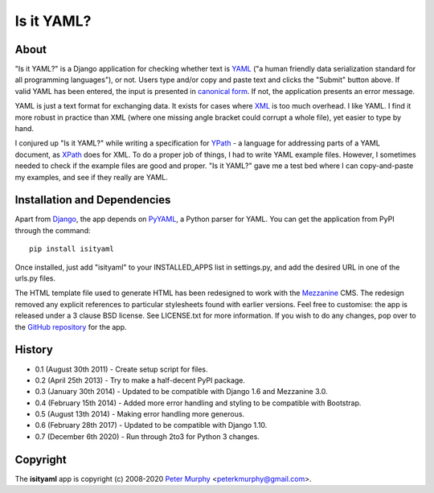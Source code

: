 ===========
Is it YAML?
===========

About
-----

"Is it YAML?" is a Django application for checking whether text is
`YAML <http://www.yaml.org/>`_ ("a human friendly data serialization
standard for all programming languages"), or not. Users type and/or copy
and paste text and clicks the "Submit" button above. If valid YAML has been
entered, the input is presented in `canonical form <http://www.yaml.org/spec/1.2/spec.html#id2764652>`_.
If not, the application presents an error message.

YAML is just a text format for exchanging data. It exists for cases where
`XML <http://www.w3.org/XML/>`_ is too much overhead. I like YAML. I find it
more robust in practice than XML (where one missing angle bracket could corrupt
a whole file), yet easier to type by hand.

I conjured up "Is it YAML?" while writing a specification for
`YPath <https://github.com/peterkmurphy/YPath-Specification>`_ - a language for
addressing parts of a YAML document, as `XPath <http://www.w3.org/TR/xpath/>`_
does for XML. To do a proper job of things, I had to write YAML example files.
However, I sometimes needed to check if the example files are good and proper.
"Is it YAML?" gave me a test bed where I can copy-and-paste my examples,
and see if they really are YAML.

Installation and Dependencies
-----------------------------

Apart from `Django <https://www.djangoproject.com/>`_, the app depends on
`PyYAML <https://bitbucket.org/xi/pyyaml>`_, a Python parser for YAML. You
can get the application from PyPI through the command::

    pip install isityaml

Once installed, just add "isityaml" to your INSTALLED_APPS list in settings.py,
and add the desired URL in one of the urls.py files.

The HTML template file used to generate HTML has been redesigned to work with the
`Mezzanine <http://mezzanine.jupo.org/>`_ CMS. The redesign removed any explicit
references to particular stylesheets found with earlier versions. Feel free to
customise: the app is released under a 3 clause BSD license. See LICENSE.txt for
more information. If you wish to do any changes, pop over to the `GitHub repository
<https://github.com/peterkmurphy/isityaml>`_ for the app.

History
-------


* 0.1 (August 30th 2011) - Create setup script for files.

* 0.2 (April 25th 2013) - Try to make a half-decent PyPI package.

* 0.3 (January 30th 2014) - Updated to be compatible with Django 1.6 and Mezzanine 3.0.

* 0.4 (February 15th 2014) - Added more error handling and styling to be compatible with Bootstrap.

* 0.5 (August 13th 2014) - Making error handling more generous.

* 0.6 (February 28th 2017) - Updated to be compatible with Django 1.10.

* 0.7 (December 6th 2020) - Run through 2to3 for Python 3 changes.

Copyright
---------

The **isityaml** app is copyright (c) 2008-2020 
`Peter Murphy <http://www.pkmurphy.com.au/>`_
<peterkmurphy@gmail.com>.
